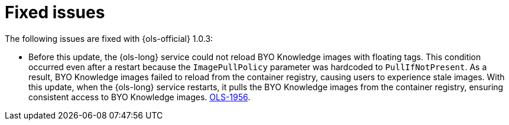 // This module is used in the following assemblies:

// * lightspeed-docs-main/release_notes/ols-release-notes.adoc

:_mod-docs-content-type: REFERENCE
[id="ols-1-0-3-fixed-issues_{context}"]
= Fixed issues

The following issues are fixed with {ols-official} 1.0.3:

* Before this update, the {ols-long} service could not reload BYO Knowledge images with floating tags. This condition occurred even after a restart because the `ImagePullPolicy` parameter was hardcoded to `PullIfNotPresent`. As a result, BYO Knowledge images failed to reload from the container registry, causing users to experience stale images. With this update, when the {ols-long} service restarts, it pulls the BYO Knowledge images from the container registry, ensuring consistent access to BYO Knowledge images.  link:https://issues.redhat.com/browse/OLS-1956[OLS-1956].
